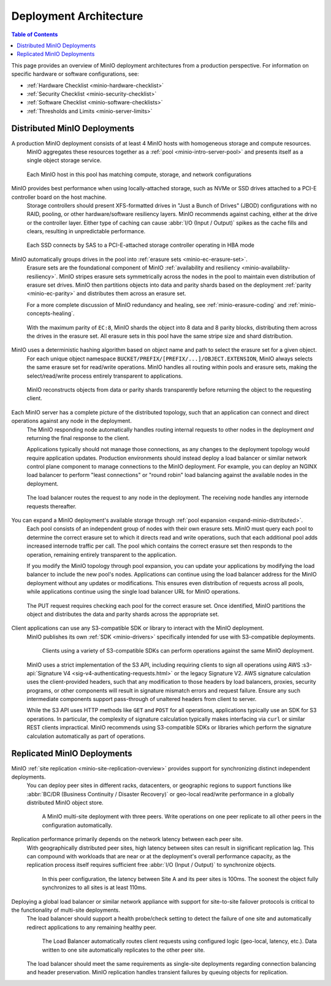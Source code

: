 .. _minio-architecture:

=======================
Deployment Architecture
=======================

.. default-domain:: minio

.. contents:: Table of Contents
   :local:
   :depth: 2

.. meta::
   :keywords: topology, architecture, deployment, production
   :description: Information on MinIO Deployment architecture and topology in production environments

This page provides an overview of MinIO deployment architectures from a production perspective.
For information on specific hardware or software configurations, see:

- :ref:`Hardware Checklist <minio-hardware-checklist>`
- :ref:`Security Checklist <minio-security-checklist>`
- :ref:`Software Checklist <minio-software-checklists>`
- :ref:`Thresholds and Limits <minio-server-limits>`

Distributed MinIO Deployments
-----------------------------

A production MinIO deployment consists of at least 4 MinIO hosts with homogeneous storage and compute resources.
   MinIO aggregates these resources together as a :ref:`pool <minio-intro-server-pool>` and presents itself as a single object storage service.

   .. figure:: /images/architecture/architecture-4-node-deploy.svg
      :figwidth: 100%
      :alt: 4 Node MinIO deployment with homogeneous storage and compute resources
      :align: center

      Each MinIO host in this pool has matching compute, storage, and network configurations

MinIO provides best performance when using locally-attached storage, such as NVMe or SSD drives attached to a PCI-E controller board on the host machine. 
   Storage controllers should present XFS-formatted drives in "Just a Bunch of Drives" (JBOD) configurations with no RAID, pooling, or other hardware/software resiliency layers.
   MinIO recommends against caching, either at the drive or the controller layer. 
   Either type of caching can cause :abbr:`I/O (Input / Output)` spikes as the cache fills and clears, resulting in unpredictable performance. 

   .. figure:: /images/architecture/architecture-one-node-DAS.svg
      :figwidth: 100%
      :alt: MinIO Server diagram of Direct-Attached Storage via SAS to a PCI-E Storage Controller
      :align: center

      Each SSD connects by SAS to a PCI-E-attached storage controller operating in HBA mode

MinIO automatically groups drives in the pool into :ref:`erasure sets <minio-ec-erasure-set>`. 
   Erasure sets are the foundational component of MinIO :ref:`availability and resiliency <minio-availability-resiliency>`. 
   MinIO stripes erasure sets symmetrically across the nodes in the pool to maintain even distribution of erasure set drives.
   MinIO then partitions objects into data and parity shards based on the deployment :ref:`parity <minio-ec-parity>` and distributes them across an erasure set.

   For a more complete discussion of MinIO redundancy and healing, see :ref:`minio-erasure-coding` and :ref:`minio-concepts-healing`.

   .. figure:: /images/architecture/architecture-erasure-set-shard.svg
      :figwidth: 100%
      :alt: Diagram of object being sharded into eight data and eight parity blocks, distributed across sixteen drives
      :align: center

      With the maximum parity of ``EC:8``, MinIO shards the object into 8 data and 8 parity blocks, distributing them across the drives in the erasure set.
      All erasure sets in this pool have the same stripe size and shard distribution.

MinIO uses a deterministic hashing algorithm based on object name and path to select the erasure set for a given object.
   For each unique object namespace ``BUCKET/PREFIX/[PREFIX/...]/OBJECT.EXTENSION``, MinIO always selects the same erasure set for read/write operations.
   MinIO handles all routing within pools and erasure sets, making the select/read/write process entirely transparent to applications.

   .. figure:: /images/architecture/architecture-erasure-set-retrieve-object.svg
      :figwidth: 100%
      :alt: Diagram of object retrieval from only data shards
      :align: center

      MinIO reconstructs objects from data or parity shards transparently before returning the object to the requesting client.

Each MinIO server has a complete picture of the distributed topology, such that an application can connect and direct operations against any node in the deployment.
   The MinIO responding node automatically handles routing internal requests to other nodes in the deployment *and* returning the final response to the client.

   Applications typically should not manage those connections, as any changes to the deployment topology would require application updates.
   Production environments should instead deploy a load balancer or similar network control plane component to manage connections to the MinIO deployment.
   For example, you can deploy an NGINX load balancer to perform "least connections" or "round robin" load balancing against the available nodes in the deployment.

   .. figure:: /images/architecture/architecture-load-balancer-8-node.svg
      :figwidth: 100%
      :alt: Diagram of an eight node MinIO deployment behind a load balancer
      :align: center

      The load balancer routes the request to any node in the deployment.
      The receiving node handles any internode requests thereafter.

You can expand a MinIO deployment's available storage through :ref:`pool expansion <expand-minio-distributed>`.
   Each pool consists of an independent group of nodes with their own erasure sets.
   MinIO must query each pool to determine the correct erasure set to which it directs read and write operations, such that each additional pool adds increased internode traffic per call.
   The pool which contains the correct erasure set then responds to the operation, remaining entirely transparent to the application.

   If you modify the MinIO topology through pool expansion, you can update your applications by modifying the load balancer to include the new pool's nodes.
   Applications can continue using the load balancer address for the MinIO deployment without any updates or modifications.
   This ensures even distribution of requests across all pools, while applications continue using the single load balancer URL for MinIO operations.

   .. figure:: /images/architecture/architecture-load-balancer-multi-pool.svg
      :figwidth: 100%
      :alt: Diagram of a multi-pool minio deployment behind a load balancer
      :align: center

      The PUT request requires checking each pool for the correct erasure set.
      Once identified, MinIO partitions the object and distributes the data and parity shards across the appropriate set.

Client applications can use any S3-compatible SDK or library to interact with the MinIO deployment.
   MinIO publishes its own :ref:`SDK <minio-drivers>` specifically intended for use with S3-compatible deployments.

   .. figure:: /images/architecture/architecture-multiple-clients.svg
      :figwidth: 100%
      :alt: Diagram of multiple S3-compatible clients using SDKs to connect to MinIO

      Clients using a variety of S3-compatible SDKs can perform operations against the same MinIO deployment.

   MinIO uses a strict implementation of the S3 API, including requiring clients to sign all operations using AWS :s3-api:`Signature V4 <sig-v4-authenticating-requests.html>` or the legacy Signature V2.
   AWS signature calculation uses the client-provided headers, such that any modification to those headers by load balancers, proxies, security programs, or other components will result in signature mismatch errors and request failure.
   Ensure any such intermediate components support pass-through of unaltered headers from client to server.

   While the S3 API uses HTTP methods like ``GET`` and ``POST`` for all operations, applications typically use an SDK for S3 operations.
   In particular, the complexity of signature calculation typically makes interfacing via ``curl`` or similar REST clients impractical. 
   MinIO recommends using S3-compatible SDKs or libraries which perform the signature calculation automatically as part of operations.

.. _minio-deployment-architecture-replicated:

Replicated MinIO Deployments
----------------------------

MinIO :ref:`site replication <minio-site-replication-overview>` provides support for synchronizing distinct independent deployments.
   You can deploy peer sites in different racks, datacenters, or geographic regions to support functions like :abbr:`BC/DR (Business Continuity / Disaster Recovery)` or geo-local read/write performance in a globally distributed MinIO object store.

   .. figure:: /images/architecture/architecture-multi-site.svg
      :figwidth: 100%
      :alt: Diagram of a multi-site deployment with three MinIO peer site

      A MinIO multi-site deployment with three peers.
      Write operations on one peer replicate to all other peers in the configuration automatically.

Replication performance primarily depends on the network latency between each peer site.
   With geographically distributed peer sites, high latency between sites can result in significant replication lag.
   This can compound with workloads that are near or at the deployment's overall performance capacity, as the replication process itself requires sufficient free :abbr:`I/O (Input / Output)` to synchronize objects.

   .. figure:: /images/architecture/architecture-multi-site-latency.svg
      :figwidth: 100%
      :alt: Diagram of a multi-site deployment with latency between sites

      In this peer configuration, the latency between Site A and its peer sites is 100ms.
      The soonest the object fully synchronizes to all sites is at least 110ms.

Deploying a global load balancer or similar network appliance with support for site-to-site failover protocols is critical to the functionality of multi-site deployments.
   The load balancer should support a health probe/check setting to detect the failure of one site and automatically redirect applications to any remaining healthy peer.

   .. figure:: /images/architecture/architecture-load-balancer-multi-site.svg
      :figwidth: 100%
      :alt: Diagram of a site replication deployment with two sites

      The Load Balancer automatically routes client requests using configured logic (geo-local, latency, etc.).
      Data written to one site automatically replicates to the other peer site.

   The load balancer should meet the same requirements as single-site deployments regarding connection balancing and header preservation.
   MinIO replication handles transient failures by queuing objects for replication.